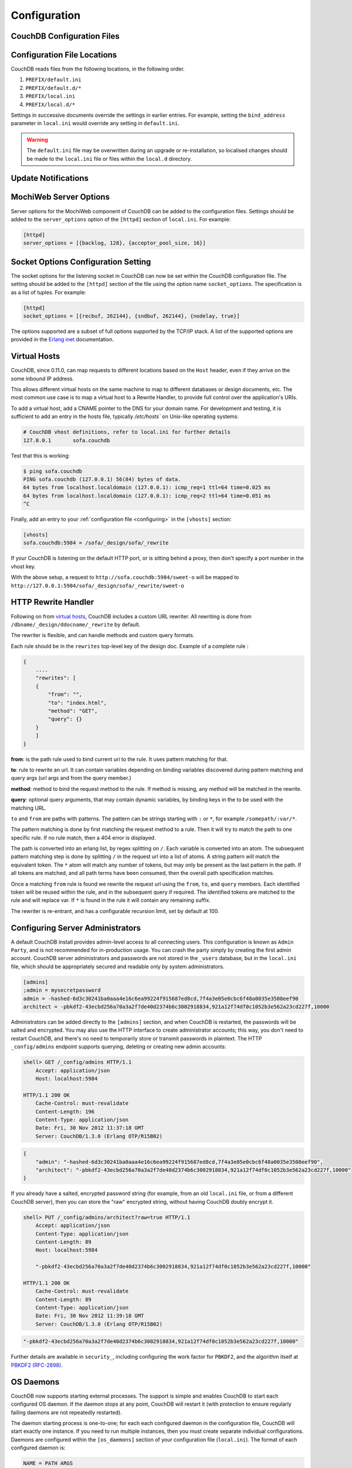 .. Licensed under the Apache License, Version 2.0 (the "License"); you may not
.. use this file except in compliance with the License. You may obtain a copy of
.. the License at
..
..   http://www.apache.org/licenses/LICENSE-2.0
..
.. Unless required by applicable law or agreed to in writing, software
.. distributed under the License is distributed on an "AS IS" BASIS, WITHOUT
.. WARRANTIES OR CONDITIONS OF ANY KIND, either express or implied. See the
.. License for the specific language governing permissions and limitations under
.. the License.

.. _configuring:

=============
Configuration
=============

.. todo:: Configuring CouchDB

CouchDB Configuration Files
===========================

.. todo:: CouchDB Configuration Files

Configuration File Locations
============================

CouchDB reads files from the following locations, in the following
order.

1. ``PREFIX/default.ini``

2. ``PREFIX/default.d/*``

3. ``PREFIX/local.ini``

4. ``PREFIX/local.d/*``

Settings in successive documents override the settings in earlier
entries. For example, setting the ``bind_address`` parameter in
``local.ini`` would override any setting in ``default.ini``.

.. warning::
   The ``default.ini`` file may be overwritten during an upgrade or
   re-installation, so localised changes should be made to the
   ``local.ini`` file or files within the ``local.d`` directory.

.. _update-notifications:

Update Notifications
====================

.. todo:: Update Notifications


MochiWeb Server Options
=======================

Server options for the MochiWeb component of CouchDB can be added to the
configuration files. Settings should be added to the ``server_options``
option of the ``[httpd]`` section of ``local.ini``. For example:

.. code-block:: ini

    [httpd]
    server_options = [{backlog, 128}, {acceptor_pool_size, 16}]

Socket Options Configuration Setting
====================================

The socket options for the listening socket in CouchDB can now be set
within the CouchDB configuration file. The setting should be added to
the ``[httpd]`` section of the file using the option name
``socket_options``. The specification is as a list of tuples. For
example:

.. code-block:: ini

    [httpd]
    socket_options = [{recbuf, 262144}, {sndbuf, 262144}, {nodelay, true}]

The options supported are a subset of full options supported by the
TCP/IP stack. A list of the supported options are provided in the
`Erlang inet`_ documentation.

.. _Erlang inet: http://www.erlang.org/doc/man/inet.html#setopts-2

Virtual Hosts
=============

CouchDB, since 0.11.0, can map requests to different locations based on
the ``Host`` header, even if they arrive on the some inbound IP address.

This allows different virtual hosts on the same machine to map to different
databases or design documents, etc. The most common use case is to map a
virtual host to a Rewrite Handler, to provide full control over the
application's URIs.

To add a virtual host, add a CNAME pointer to the DNS for your domain
name. For development and testing, it is sufficient to add an entry in
the hosts file, typically `/etc/hosts`` on Unix-like operating systems:

.. code-block:: bash

    # CouchDB vhost definitions, refer to local.ini for further details
    127.0.0.1       sofa.couchdb

Test that this is working:

.. code-block:: bash

    $ ping sofa.couchdb
    PING sofa.couchdb (127.0.0.1) 56(84) bytes of data.
    64 bytes from localhost.localdomain (127.0.0.1): icmp_req=1 ttl=64 time=0.025 ms
    64 bytes from localhost.localdomain (127.0.0.1): icmp_req=2 ttl=64 time=0.051 ms
    ^C

Finally, add an entry to your :ref:`configuration file <configuring>` in the ``[vhosts]``
section:

.. code-block:: ini

    [vhosts]
    sofa.couchdb:5984 = /sofa/_design/sofa/_rewrite

If your CouchDB is listening on the default HTTP port, or is sitting
behind a proxy, then don't specify a port number in the vhost key.

With the above setup, a request to ``http://sofa.couchdb:5984/sweet-o``
will be mapped to
``http://127.0.0.1:5984/sofa/_design/sofa/_rewrite/sweet-o``

.. versionadded:: 0.11.0 added `vhosts` functionality

HTTP Rewrite Handler
====================

Following on from `virtual hosts`_, CouchDB includes a custom URL rewriter.
All rewriting is done from ``/dbname/_design/ddocname/_rewrite`` by default.

The rewriter is flexible, and can handle methods and custom query formats.

Each rule should be in the ``rewrites`` top-level key of the design doc.
Example of a complete rule :

.. code-block:: json

    {
        ....
        "rewrites": [
        {
            "from": "",
            "to": "index.html",
            "method": "GET",
            "query": {}
        }
        ]
    }


**from**: is the path rule used to bind current uri to the rule. It
uses pattern matching for that.

**to**: rule to rewrite an url. It can contain variables depending on
binding variables discovered during pattern matching and query args
(url args and from the query member.)

**method**: method to bind the request method to the rule. If method
is missing, any method will be matched in the rewrite.

**query**: optional query arguments, that may contain dynamic variables,
by binding keys in the to be used with the matching URL.

``to`` and ``from`` are paths with patterns. The pattern can be strings starting
with  ``:`` or ``*``, for example ``/somepath/:var/*``.

The pattern matching is done by first matching the request method to a
rule. Then it will try to match the path to one specific rule. If no rule
match, then a 404 error is displayed.

The path is converted into an erlang list, by regex splitting on ``/``. Each
variable is converted into an atom. The subsequent pattern matching step is
done by splitting ``/`` in the request url into a list of atoms. A string
pattern will match the equivalent token. The ``*`` atom will match any number
of tokens, but may only be present as the last pattern in the path. If all
tokens are matched, and all path terms have been consumed, then the overall
path specification matches.

Once a matching ``from`` rule is found we rewrite the request url using the
``from``, ``to``, and ``query`` members. Each identified token will be reused
within the rule, and in the subsequent query if required. The identified
tokens are matched to the rule and will replace var. If ``*`` is found in
the rule it will contain any remaining suffix.

The rewriter is re-entrant, and has a configurable recursion limit, set
by default at 100.

Configuring Server Administrators
=================================

A default CouchDB install provides admin-level access to all connecting users.
This configuration is known as ``Admin Party``, and is not recommended for
in-production usage. You can crash the party simply by creating the first
admin account. CouchDB server administrators and passwords are not stored
in the ``_users`` database, but in the ``local.ini`` file, which should be
appropriately secured and readable only by system administrators.

.. code-block:: ini

    [admins]
    ;admin = mysecretpassword
    admin = -hashed-6d3c30241ba0aaa4e16c6ea99224f915687ed8cd,7f4a3e05e0cbc6f48a0035e3508eef90
    architect = -pbkdf2-43ecbd256a70a3a2f7de40d2374b6c3002918834,921a12f74df0c1052b3e562a23cd227f,10000

Administrators can be added directly to the ``[admins]`` section, and when
CouchDB is restarted, the passwords will be salted and encrypted. You may
also use the HTTP interface to create administrator accounts; this way,
you don't need to restart CouchDB, and there's no need to temporarily store
or transmit passwords in plaintext. The HTTP ``_config/admins`` endpoint
supports querying, deleting or creating new admin accounts:

.. code-block:: bash

    shell> GET /_config/admins HTTP/1.1
        Accept: application/json
        Host: localhost:5984

    HTTP/1.1 200 OK
        Cache-Control: must-revalidate
        Content-Length: 196
        Content-Type: application/json
        Date: Fri, 30 Nov 2012 11:37:18 GMT
        Server: CouchDB/1.3.0 (Erlang OTP/R15B02)

.. code-block:: json

        {
            "admin": "-hashed-6d3c30241ba0aaa4e16c6ea99224f915687ed8cd,7f4a3e05e0cbc6f48a0035e3508eef90",
            "architect": "-pbkdf2-43ecbd256a70a3a2f7de40d2374b6c3002918834,921a12f74df0c1052b3e562a23cd227f,10000"
        }

If you already have a salted, encrypted password string (for example,
from an old ``local.ini`` file, or from a different CouchDB server), then
you can store the "raw" encrypted string, without having CouchDB doubly
encrypt it.

.. code-block:: bash

    shell> PUT /_config/admins/architect?raw=true HTTP/1.1
        Accept: application/json
        Content-Type: application/json
        Content-Length: 89
        Host: localhost:5984

        "-pbkdf2-43ecbd256a70a3a2f7de40d2374b6c3002918834,921a12f74df0c1052b3e562a23cd227f,10000"

    HTTP/1.1 200 OK
        Cache-Control: must-revalidate
        Content-Length: 89
        Content-Type: application/json
        Date: Fri, 30 Nov 2012 11:39:18 GMT
        Server: CouchDB/1.3.0 (Erlang OTP/R15B02)

.. code-block:: json

        "-pbkdf2-43ecbd256a70a3a2f7de40d2374b6c3002918834,921a12f74df0c1052b3e562a23cd227f,10000"

Further details are available in ``security_``, including configuring the
work factor for ``PBKDF2``, and the algorithm itself at
`PBKDF2 (RFC-2898) <http://tools.ietf.org/html/rfc2898>`_.

.. versionadded::
    1.3.0 ``PBKDF2`` server-side hashed salted password support added,
    now as a synchronous call for the ``_config/admins`` API.

OS Daemons
==========

CouchDB now supports starting external processes. The support is simple
and enables CouchDB to start each configured OS daemon. If the daemon
stops at any point, CouchDB will restart it (with protection to ensure
regularly failing daemons are not repeatedly restarted).

The daemon starting process is one-to-one; for each each configured
daemon in the configuration file, CouchDB will start exactly one
instance. If you need to run multiple instances, then you must create
separate individual configurations. Daemons are configured within the
``[os_daemons]`` section of your configuration file (``local.ini``). The
format of each configured daemon is:

.. code-block:: ini

    NAME = PATH ARGS

Where ``NAME`` is an arbitrary (and unique) name to identify the daemon;
``PATH`` is the full path to the daemon to be executed; ``ARGS`` are any
required arguments to the daemon.

For example:

.. code-block:: ini

    [os_daemons]
    basic_responder = /usr/local/bin/responder.js

There is no interactivity between CouchDB and the running process, but
you can use the OS Daemons service to create new HTTP servers and
responders and then use the new proxy service to redirect requests and
output to the CouchDB managed service. For more information on proxying,
see :ref:`http-proxying`. For further background on the OS Daemon service, see
`CouchDB Externals API`_.

.. _CouchDB Externals API: http://davispj.com/2010/09/26/new-couchdb-externals-api.html

Native SSL Support
==================

CouchDB |version| supports SSL natively. All your secure connection needs can
now be served without needing to setup and maintain a separate proxy server
that handles SSL.

SSL setup can be tricky, but the configuration in CouchDB was designed
to be as easy as possible. All you need is two files; a certificate and
a private key. If you bought an official SSL certificate from a
certificate authority, both should be in your possession already.

If you just want to try this out and don't want to pay anything upfront,
you can create a self-signed certificate. Everything will work the same,
but clients will get a warning about an insecure certificate.

You will need the OpenSSL command line tool installed. It probably
already is.

::

    shell> mkdir cert && cd cert
    shell> openssl genrsa > privkey.pem
    shell> openssl req -new -x509 -key privkey.pem -out mycert.pem -days 1095
    shell> ls
    mycert.pem privkey.pem

Now, you need to edit CouchDB's configuration, either by editing your
``local.ini`` file or using the ``/_config`` API calls or the
configuration screen in Futon. Here is what you need to do in
``local.ini``, you can infer what needs doing in the other places.

Be sure to make these edits. Under ``[daemons]`` you should see:

::

    ; enable SSL support by uncommenting the following line and supply the PEM's below.
    ; the default ssl port CouchDB listens on is 6984
    ;httpsd = {couch_httpd, start_link, [https]}

Here uncomment the last line:

::

    httpsd = {couch_httpd, start_link, [https]}

Next, under ``[ssl]`` you will see:

::

    ;cert_file = /full/path/to/server_cert.pem
    ;key_file = /full/path/to/server_key.pem

Uncomment and adjust the paths so it matches your system's paths:

::

    cert_file = /home/jan/cert/mycert.pem
    key_file = /home/jan/cert/privkey.pem

For more information please read
`http://www.openssl.org/docs/HOWTO/certificates.txt`_.

Now start (or restart) CouchDB. You should be able to connect to it
using HTTPS on port 6984:

::

    shell> curl https://127.0.0.1:6984/
    curl: (60) SSL certificate problem, verify that the CA cert is OK. Details:
    error:14090086:SSL routines:SSL3_GET_SERVER_CERTIFICATE:certificate verify failed
    More details here: http://curl.haxx.se/docs/sslcerts.html

    curl performs SSL certificate verification by default, using a "bundle"
    of Certificate Authority (CA) public keys (CA certs). If the default
    bundle file isn't adequate, you can specify an alternate file
    using the --cacert option.
    If this HTTPS server uses a certificate signed by a CA represented in
    the bundle, the certificate verification probably failed due to a
    problem with the certificate (it might be expired, or the name might
    not match the domain name in the URL).
    If you'd like to turn off curl's verification of the certificate, use
    the -k (or --insecure) option.

Oh no what happened?! — Remember, clients will notify their users that
your certificate is self signed. ``curl`` is the client in this case and
it notifies you. Luckily you trust yourself (don't you?) and you can
specify the ``-k`` option as the message reads:

::

    shell> curl -k https://127.0.0.1:6984/
    {"couchdb":"Welcome","version":"|version|"}

All done.

.. _`http://www.openssl.org/docs/HOWTO/certificates.txt`: http://www.openssl.org/docs/HOWTO/certificates.txt

.. _http-proxying:

HTTP Proxying
=============

The HTTP proxy feature makes it easy to map and redirect different
content through your CouchDB URL. The proxy works by mapping a pathname
and passing all content after that prefix through to the configured
proxy address.

Configuration of the proxy redirect is handled through the
``[httpd_global_handlers]`` section of the CouchDB configuration file
(typically ``local.ini``). The format is:

.. code-block:: ini

    [httpd_global_handlers]
    PREFIX = {couch_httpd_proxy, handle_proxy_req, <<"DESTINATION">>}


Where:

-  ``PREFIX``

   Is the string that will be matched. The string can be any valid
   qualifier, although to ensure that existing database names are not
   overridden by a proxy configuration, you can use an underscore
   prefix.

-  ``DESTINATION``

   The fully-qualified URL to which the request should be sent. The
   destination must include the ``http`` prefix. The content is used
   verbatim in the original request, so you can also forward to servers
   on different ports and to specific paths on the target host.

The proxy process then translates requests of the form:

.. code-block:: text

    http://couchdb:5984/PREFIX/path

To:

.. code-block:: text

    DESTINATION/path

.. note::
   Everything after ``PREFIX`` including the required forward slash
   will be appended to the ``DESTINATION``.

The response is then communicated back to the original client.

For example, the following configuration:

.. code-block:: ini

    _google = {couch_httpd_proxy, handle_proxy_req, <<"http://www.google.com">>}

Would forward all requests for ``http://couchdb:5984/_google`` to the
Google website.

The service can also be used to forward to related CouchDB services,
such as Lucene:

.. code-block:: ini

    [httpd_global_handlers]
    _fti = {couch_httpd_proxy, handle_proxy_req, <<"http://127.0.0.1:5985">>}

.. note::
   The proxy service is basic. If the request is not identified by the
   ``DESTINATION``, or the remainder of the ``PATH`` specification is
   incomplete, the original request URL is interpreted as if the
   ``PREFIX`` component of that URL does not exist.

   For example, requesting ``http://couchdb:5984/_intranet/media`` when
   ``/media`` on the proxy destination does not exist, will cause the
   request URL to be interpreted as ``http://couchdb:5984/media``. Care
   should be taken to ensure that both requested URLs and destination
   URLs are able to cope.

.. _cors:

Cross-Origin Resource Sharing
=============================

CORS, or "Cross-Origin Resource Sharing", allows a resource such as a web
page running JavaScript inside a browser, to make AJAX requests
(XMLHttpRequests) to a different domain, without compromising the security
of either party.

A typical use case is to have a static website hosted on a CDN make
requests to another resource, such as a hosted CouchDB instance. This
avoids needing an intermediary proxy, using JSONP or similar workarounds
to retrieve and host content.

While CouchDB's integrated HTTP server and support for document attachments
makes this less of a constraint for pure CouchDB projects, there are many
cases where separating the static content from the database access is
desirable, and CORS makes this very straightforward.

By supporting CORS functionality, a CouchDB instance can accept direct
connections to protected databases and instances, without the browser
functionality being blocked due to same-origin constraints. CORS is
supported today on over 90% of recent browsers.

CORS support is provided as experimental functionality in 1.3.0, and as such
will need to be enabled specifically in CouchDB's configuration. While all
origins are forbidden from making requests by default, support is available
for simple requests, preflight requests and per-vhost configuration.

.. versionadded:: 1.3.0

Enabling CORS
-------------

To enable CORS support, you need to set the ``enable_cors = true`` option
in the ``[httpd]`` section of ``local.ini``, and add a ``[cors]`` section
containing a ``origins = *`` setting. Note that by default, no origins are
accepted; you must either use a wildcard or whitelist.

.. code-block:: ini

    [httpd]
    enable_cors = true

    [cors]
    origins = *

Passing Credentials
-------------------

By default, neither authentication headers nor cookies are included in
requests and responses. To do so requires both setting
`XmlHttpRequest.withCredentials = true` on the request object in the
browser and enabling credentials support in CouchDB.

.. code-block:: ini

    [cors]
    credentials = true

CouchDB will respond to a credentials-enabled CORS request with an additional
header, `Access-Control-Allow-Credentials=true`.

Tightening Access
-----------------

Access can be restricted by protocol, host and optionally by port:

.. code-block:: ini

    [cors]
    ; List of origins, separated by a comma (protocol, host, optional port)
    ; refer to http://tools.ietf.org/html/rfc6454 for specification
    origins = http://localhost, https://localhost, http://www.number10.gov.uk:80

Specific HTTP methods may also be restricted:

.. code-block:: ini

    [cors]
    ; List of accepted methods, comma-separated
    ; refer to http://tools.ietf.org/html/rfc2616, rfc2817, rfc5789
    methods = GET, POST, PUT, DELETE

Configuration per vhost
-----------------------

All CORS-related settings may be configured on a per-vhost basis. For example,
the configuration section for `http://example.com/` would be contained in:

.. code-block:: ini

    [cors:http://example.com]
    credentials = false
    origins = *
    methods = GET, PUT, HEAD

Useful References
-----------------

- Original JIRA `implementation ticket <https://issues.apache.org/jira/browse/COUCHDB-431>`_

Standards and References:

- IETF RFCs relating to methods `RFC 2618 <http://tools.ietf.org/html/rfc2616>`_,
  `RFC 2817 <http://tools.ietf.org/html/rfc2817>`_, and
  `RFC 5789 <http://tools.ietf.org/html/rfc5789>`_
- IETF RFC 6454 for `Web Origins <http://tools.ietf.org/html/rfc6454>`_
- W3C `CORS standard <http://www.w3.org/TR/cors>`_

Mozilla Developer Network Resources:

- `Same origin policy for URIs <https://developer.mozilla.org/en-US/docs/Same-origin_policy_for_file:_URIs>`_
- `HTTP Access Control <https://developer.mozilla.org/En/HTTP_access_control>`_
- `Server-side Access Control <https://developer.mozilla.org/En/Server-Side_Access_Control>`_
- `Javascript same origin policy <https://developer.mozilla.org/en-US/docs/Same_origin_policy_for_JavaScript>`_

Client-side CORS support and usage:

- `CORS browser support matrix <http://caniuse.com/cors>`_
- `CORS tutorial <http://www.html5rocks.com/en/tutorials/cors/>`_
- `Cross-Site XMLHttpRequests with CORS <http://hacks.mozilla.org/2009/07/cross-site-xmlhttprequest-with-cors>`_

